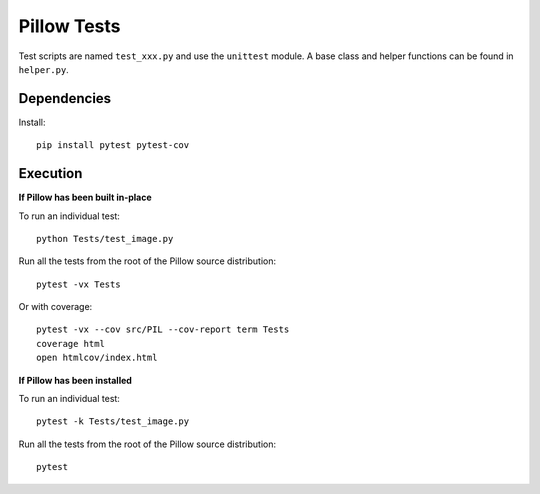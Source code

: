 Pillow Tests
============

Test scripts are named ``test_xxx.py`` and use the ``unittest`` module. A base class and helper functions can be found in ``helper.py``.

Dependencies
-----------

Install::

    pip install pytest pytest-cov

Execution
---------

**If Pillow has been built in-place**

To run an individual test::

    python Tests/test_image.py

Run all the tests from the root of the Pillow source distribution::

    pytest -vx Tests

Or with coverage::

    pytest -vx --cov src/PIL --cov-report term Tests
    coverage html
    open htmlcov/index.html

**If Pillow has been installed**

To run an individual test::

    pytest -k Tests/test_image.py

Run all the tests from the root of the Pillow source distribution::

    pytest
